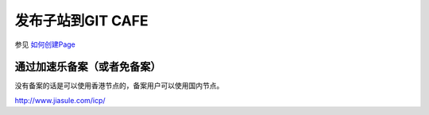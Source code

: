 发布子站到GIT CAFE
=========================




参见 `如何创建Page <https://gitcafe.com/GitCafe/Help/wiki/Pages-%E7%9B%B8%E5%85%B3%E5%B8%AE%E5%8A%A9#wiki>`_

通过加速乐备案（或者免备案）
-------------------------
没有备案的话是可以使用香港节点的，备案用户可以使用国内节点。

http://www.jiasule.com/icp/

